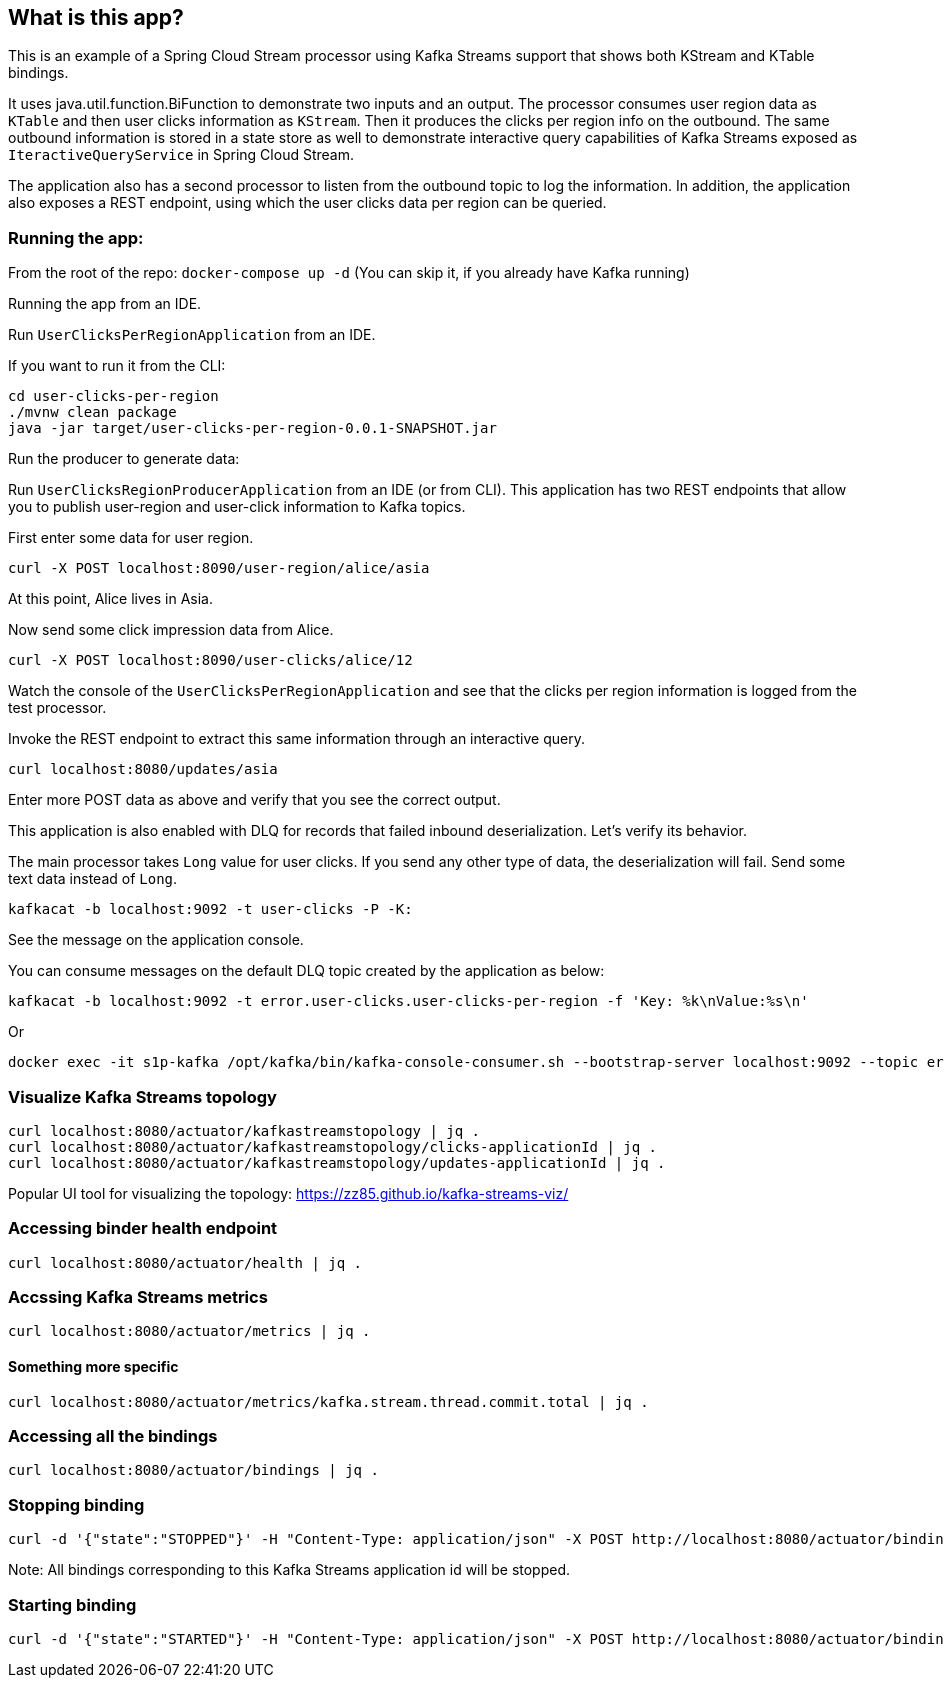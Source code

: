 == What is this app?

This is an example of a Spring Cloud Stream processor using Kafka Streams support that shows both KStream and KTable bindings.

It uses java.util.function.BiFunction to demonstrate two inputs and an output.
The processor consumes user region data as `KTable` and then user clicks information as `KStream`.
Then it produces the clicks per region info on the outbound.
The same outbound information is stored in a state store as well to demonstrate interactive query capabilities of Kafka Streams exposed as `IteractiveQueryService` in Spring Cloud Stream.

The application also has a second processor to listen from the outbound topic to log the information.
In addition, the application also exposes a REST endpoint, using which the user clicks data per region can be queried.

=== Running the app:

From the root of the repo: `docker-compose up -d` (You can skip it, if you already have Kafka running)

Running the app from an IDE.

Run `UserClicksPerRegionApplication` from an IDE.

If you want to run it from the CLI:

```
cd user-clicks-per-region
./mvnw clean package
java -jar target/user-clicks-per-region-0.0.1-SNAPSHOT.jar
```

Run the producer to generate data:

Run `UserClicksRegionProducerApplication` from an IDE (or from CLI).
This application has two REST endpoints that allow you to publish user-region and user-click information to Kafka topics.

First enter some data for user region.

`curl -X POST localhost:8090/user-region/alice/asia`

At this point, Alice lives in Asia.

Now send some click impression data from Alice.

`curl -X POST localhost:8090/user-clicks/alice/12`

Watch the console of the `UserClicksPerRegionApplication` and see that the clicks per region information is logged from the test processor.

Invoke the REST endpoint to extract this same information through an interactive query.

`curl localhost:8080/updates/asia`

Enter more POST data as above and verify that you see the correct output.

This application is also enabled with DLQ for records that failed inbound deserialization.
Let's verify its behavior.

The main processor takes `Long` value for user clicks. If you send any other type of data, the deserialization will fail.
Send some text data instead of `Long`.

`kafkacat -b localhost:9092 -t user-clicks -P -K:`

See the message on the application console.

You can consume messages on the default DLQ topic created by the application as below:

```
kafkacat -b localhost:9092 -t error.user-clicks.user-clicks-per-region -f 'Key: %k\nValue:%s\n'
```

Or

```
docker exec -it s1p-kafka /opt/kafka/bin/kafka-console-consumer.sh --bootstrap-server localhost:9092 --topic error.user-clicks.user-clicks-per-region --property print.key=true --property key.separator="-"
```

### Visualize Kafka Streams topology

```
curl localhost:8080/actuator/kafkastreamstopology | jq .
curl localhost:8080/actuator/kafkastreamstopology/clicks-applicationId | jq .
curl localhost:8080/actuator/kafkastreamstopology/updates-applicationId | jq .
```

Popular UI tool for visualizing the topology: https://zz85.github.io/kafka-streams-viz/

### Accessing binder health endpoint

```
curl localhost:8080/actuator/health | jq .
```

### Accssing Kafka Streams metrics

```
curl localhost:8080/actuator/metrics | jq .
```

#### Something more specific

```
curl localhost:8080/actuator/metrics/kafka.stream.thread.commit.total | jq .
```

### Accessing all the bindings

```
curl localhost:8080/actuator/bindings | jq .
```

### Stopping binding

```
curl -d '{"state":"STOPPED"}' -H "Content-Type: application/json" -X POST http://localhost:8080/actuator/bindings/clicks-in-0
```

Note: All bindings corresponding to this Kafka Streams application id will be stopped.

### Starting binding

```
curl -d '{"state":"STARTED"}' -H "Content-Type: application/json" -X POST http://localhost:8080/actuator/bindings/clicks-in-0
```

